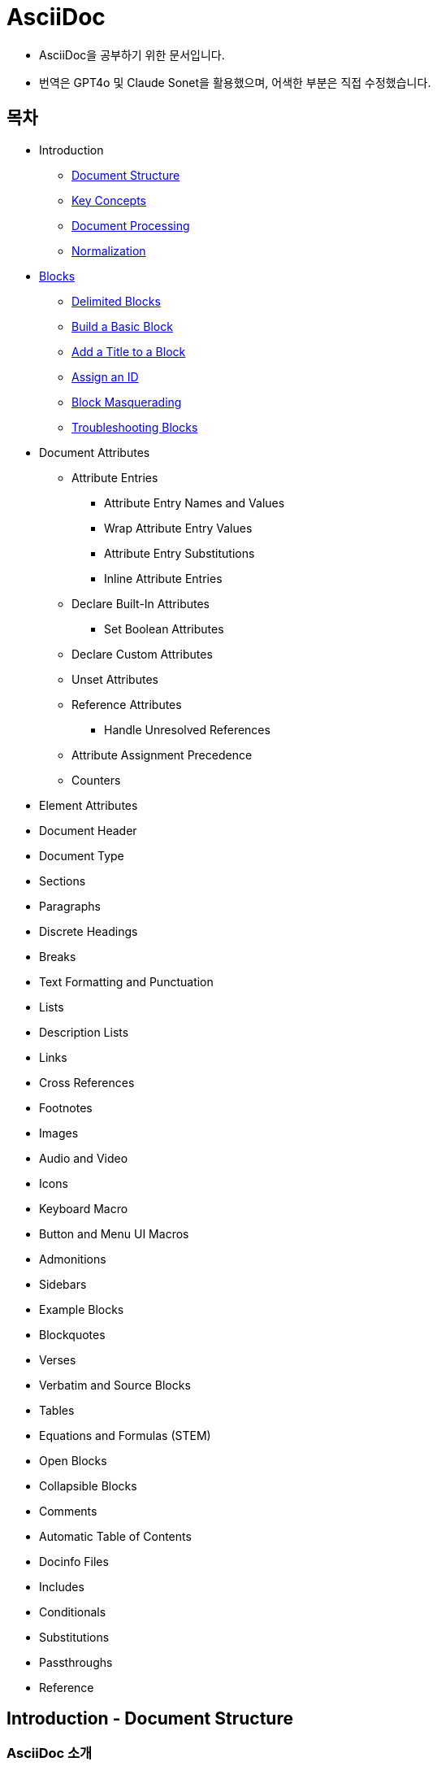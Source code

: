 = AsciiDoc

- AsciiDoc을 공부하기 위한 문서입니다.
- 번역은 GPT4o 및 Claude Sonet을 활용했으며, 어색한 부분은 직접 수정했습니다.

== 목차

- Introduction
    ** xref:document-structure[Document Structure]
    ** xref:key-concepts[Key Concepts]
    ** xref:document-processing[Document Processing]
    ** xref:normalization[Normalization]

- xref:blocks[Blocks]
  ** xref:delimited-blocks[Delimited Blocks]
  ** xref:basic-block[Build a Basic Block]
  ** xref:add-title[Add a Title to a Block]
  ** xref:assign-id[Assign an ID]
  ** xref:block-masquerading[Block Masquerading]
  ** xref:troubleshooting-blocks[Troubleshooting Blocks]

- Document Attributes
    ** Attribute Entries
        *** Attribute Entry Names and Values
        *** Wrap Attribute Entry Values
        *** Attribute Entry Substitutions
        *** Inline Attribute Entries
    ** Declare Built-In Attributes
        *** Set Boolean Attributes
    ** Declare Custom Attributes
    ** Unset Attributes
    ** Reference Attributes
        *** Handle Unresolved References
    ** Attribute Assignment Precedence
    ** Counters

- Element Attributes
- Document Header
- Document Type
- Sections
- Paragraphs
- Discrete Headings
- Breaks
- Text Formatting and Punctuation
- Lists
- Description Lists
- Links
- Cross References
- Footnotes
- Images
- Audio and Video
- Icons
- Keyboard Macro
- Button and Menu UI Macros
- Admonitions
- Sidebars
- Example Blocks
- Blockquotes
- Verses
- Verbatim and Source Blocks
- Tables
- Equations and Formulas (STEM)
- Open Blocks
- Collapsible Blocks
- Comments
- Automatic Table of Contents
- Docinfo Files
- Includes
- Conditionals
- Substitutions
- Passthroughs
- Reference



== Introduction - Document Structure
=== AsciiDoc 소개
AsciiDoc은 주로 기술 문서 작성을 위해 설계된 경량의 시맨틱 마크업 언어입니다. 간결하고 사람이 읽기 쉬운 일반 텍스트 형식으로 인코딩된 콘텐츠에서 다양한 프레젠테이션이 풍부한 출력 형식을 생성할 수 있습니다.

AsciiDoc 문법은 텍스트를 마크업하고 구조화하는 데 잘 확립된 일반 텍스트 규칙을 기반으로 하기 때문에 직관적입니다. AsciiDoc에 익숙하지 않은 사람도 아마도 구문 요소를 보기만 해도 그 목적을 추측할 수 있을 것입니다. 기술 업계에서 오랫동안 사용해 온 관행인, 구문 요소가 의미하는 바를 보이도록 신중하게 선택되었기 때문입니다.

AsciiDoc 언어는 생성하는 출력 형식에 결합되지 않습니다. AsciiDoc 프로세서는 AsciiDoc 소스 문서를 파싱하고 이해한 다음, 파싱된 문서 구조를 HTML, PDF, EPUB3, man(ual) 페이지 또는 DocBook과 같은 하나 이상의 출력 형식으로 변환할 수 있습니다. 여러 출력 형식을 생성할 수 있는 기능은 AsciiDoc의 주요 장점 중 하나입니다. 이 기능 덕분에 정적 사이트 생성기, IDE, Git 도구 및 서비스, CI/CD 시스템 및 기타 소프트웨어에서 사용할 수 있습니다.

AsciiDoc은 쉽게 작성할 수 있는 것과 기술 저작 및 출판의 엄격한 요구 사항 사이의 격차를 해소합니다. AsciiDoc은 읽거나 쓰는 데 텍스트 편집기만 필요하므로 시작하는 데 진입 장벽이 낮습니다.

=== 이 문서에 대하여
여러분은 Asciidoctor에서 구현된 대로 AsciiDoc 언어에 대한 사용자 중심 문서를 읽고 있습니다. 이 문서는 AsciiDoc 콘텐츠를 처리하기 위해 Asciidoctor를 설정하고 사용하는 방법을 다루지 않습니다. 해당 문서는 이 웹사이트의 Asciidoctor 섹션에서 찾을 수 있습니다.

이 문서는 Eclipse의 AsciiDoc Language 프로젝트에 대한 초기 기여로 제출되었습니다. 해당 프로젝트는 이 문서를 바탕으로 AsciiDoc 언어 사양을 작성할 것입니다. 또한 AsciiDoc Language에 대한 사용자 가이드 초안으로 사용될 것이며, 해당 프로젝트에서도 유지 관리될 예정입니다.

AsciiDoc Language 사양의 첫 번째 버전이 비준될 때까지 AsciiDoc은 Asciidoctor 구현에 의해 정의됩니다. 다른 공식적인 언어 정의는 없습니다.

AsciiDoc Language 프로젝트가 AsciiDoc Language에 대한 자체 문서를 게시하기 시작할 때까지 AsciiDoc 문서는 이 사이트에 남아 있을 것입니다.

그때까지, 시작해 보겠습니다!

[[key-concepts]]
== Introduction - Key Concepts
이 페이지에서는 AsciiDoc 문서의 전체 구조에 대해 배웁니다. 지금 당장은 구문의 세부 사항에 대해 걱정하지 마세요. 해당 주제는 이후 문서에서 철저히 다룰 것입니다. 지금은 AsciiDoc 문서를 구성하는 것이 무엇인지 감을 잡는 것을 목표로 합니다.

=== 문서
AsciiDoc은 상용구나 프롤로그가 없는 일반 텍스트 작성 형식입니다. AsciiDoc 문서는 단 하나의 문장(또는 학술적으로는 단 하나의 문자)으로만 구성될 수 있습니다.

다음 예는 하나의 문장을 포함하는 하나의 단락으로 구성된 유효한 AsciiDoc 문서입니다:

[source,asciidoc]
----
This is a basic AsciiDoc document.
----

물론 단일 문장 이상의 내용을 가질 수 있습니다. 여기서 강조하고 싶은 점은 시작하기가 쉽다는 것입니다.

AsciiDoc 문서는 서로 위에 쌓여 있는 일련의 블록(행 단위)입니다. 이러한 블록은 일반적으로 빈 행으로 서로 구분됩니다(특정 상황에서는 선택 사항일 수 있음).

이전 문서를 하나의 단락에서 두 개의 단락으로 확장하려면 빈 행으로 두 단락을 구분하면 됩니다:

[source,asciidoc]
----
This is a basic AsciiDoc document.

This document contains two paragraphs.
----

AsciiDoc 문서는 문서 헤더로 시작할 수 있습니다. 문서 헤더는 선택 사항이지만 문서 제목을 지정하고 문서 전체 구성과 문서 속성 형태의 재사용 가능한 텍스트를 설정할 수 있으므로 자주 사용됩니다.

[source,asciidoc]
----
= Document Title
:reproducible:

This is a basic AsciiDoc document by {author}.

This document contains two paragraphs.
It also has a header that specifies the document title.
----

거의 모든 블록의 조합이 유효한 AsciiDoc 문서를 구성합니다(문서 유형에 따라 일부 구조적 요구 사항이 있음). 문서는 단일 문장부터 여러 부분으로 구성된 책까지 다양할 수 있습니다.

=== 행
행은 AsciiDoc에서 중요한 구성 요소입니다. 행은 줄 바꿈 문자나 문서의 경계로 양쪽이 구분된 텍스트로 정의됩니다. 구문의 많은 측면이 전체 행을 차지해야 합니다. 그래서 AsciiDoc이 행 지향 언어라고 말하는 것입니다.

예를 들어, 섹션 제목은 그 자체로 한 행에 있어야 합니다. 속성 항목, 블록 제목, 블록 속성 목록, 블록 매크로, 목록 항목, 블록 구분 기호 등에도 동일하게 적용됩니다.

Example 1. 단일 행을 차지해야 하는 섹션 제목의 예
[source,asciidoc]
----
== Section Title
----

Example 2. 적어도 하나의 행을 차지해야 하는 속성 항목의 예
[source,asciidoc]
----
:name: value
----

Example 3. 두 행으로 확장되는 속성 항목의 예
[source,asciidoc]
----
:name: value \
more value
----

빈 행도 중요할 수 있습니다. 단일 빈 행은 헤더와 본문을 구분합니다. 앞서 두 단락 예제에서 보았듯이 많은 블록도 빈 행으로 구분됩니다.

반대로 단락 내용 내의 행은 중요하지 않습니다. AsciiDoc 구문을 배우면서 이러한 점을 염두에 두세요.

=== 블록
AsciiDoc 문서의 블록은 문서 구조를 형성합니다. 일부 블록은 다른 블록을 포함할 수 있으므로 문서 구조는 본질적으로 계층적입니다(즉, 트리 구조). 예를 들어, 자동 목차를 활성화하여 이 섹션 구조를 미리 볼 수 있습니다. 블록의 예로는 단락, 섹션, 목록, 구분 블록, 표 및 블록 매크로가 있습니다.

블록은 일반적으로 빈 행으로 다른 블록과 구분되기 때문에 식별하기 쉽습니다(항상 필요한 것은 아님). 블록은 항상 새 행에서 시작하고 행 끝에서 종료되며 왼쪽 여백에 맞춰집니다.

모든 블록에는 하나 이상의 블록 메타데이터 행이 있을 수 있습니다. 이 메타데이터는 블록 속성, 블록 앵커 또는 블록 제목의 형태일 수 있습니다. 이러한 메타데이터 행은 블록 자체 위에 직접 인접해야 합니다.

섹션, 비 verbatim 구분 블록 및 AsciiDoc 테이블 셀은 다른 블록을 포함할 수 있습니다. 블록이 계층을 형성함에도 불구하고 중첩된 블록조차도 왼쪽 여백에서 시작합니다. 블록이 왼쪽 여백에서 시작하도록 요구함으로써 들여쓰기 수준을 추적하고 유지 관리해야 하는 지루함을 피하고 내용을 더 재사용 가능하게 만듭니다.

=== 텍스트와 인라인 요소
마커, 구분 기호 및 메타데이터 행으로 둘러싸인 것은 텍스트입니다. 텍스트는 문서의 주요 초점이며 AsciiDoc 구문이 숨 쉴 공간을 많이 제공하는 이유입니다. 텍스트는 대부분 블록(예: 단락)의 행, 블록 제목(예: 섹션 제목) 및 목록 항목에서 찾을 수 있지만 다른 위치에도 존재할 수 있습니다.

텍스트는 치환의 대상이 됩니다. 치환은 마크업을 텍스트 서식으로 해석하고, 매크로를 텍스트 또는 비텍스트 요소로 대체하고, 속성 참조를 확장하고, 기타 유형의 텍스트 대체를 수행합니다.

달리 지정하지 않는 한 일반 텍스트는 모든 치환의 대상이 됩니다. verbatim 텍스트는 소스에 나타나는 대로 출력에 표시할 수 있도록 최소한의 치환 세트의 대상이 됩니다. 또한 모든 치환을 비활성화하여 텍스트를 수정하지 않고 출력에 전달할 수 있습니다(즉, raw). 텍스트 구문 분석은 인라인 요소와 기타 형태의 변환이 혼합된 것으로 끝납니다.

=== 인코딩과 AsciiDoc 파일
AsciiDoc 파일은 .adoc 파일 확장자를 가진 텍스트 파일입니다(예: document.adoc). 대부분의 AsciiDoc 프로세서는 파일의 텍스트가 UTF-8 인코딩을 사용한다고 가정합니다. UTF-16 인코딩은 파일이 BOM으로 시작하는 경우에만 지원됩니다.

AsciiDoc 프로세서는 문자열(즉, 문자 시퀀스)에서 AsciiDoc을 처리할 수 있습니다. 그러나 대부분의 경우 AsciiDoc 문서를 파일로 저장합니다.

[[document-processing]]
== Introduction - Document Processing
AsciiDoc은 특별히 출판 형식이 아닌 작성 형식입니다. 다시 말해, 워드 프로세서에서 작성할 때처럼 WYSIWYG 방식이 아닙니다. 대신 작성하는 것은 AsciiDoc 소스입니다. 그런 다음 Asciidoctor와 같은 AsciiDoc 프로세서를 사용하여 AsciiDoc 소스를 출판 가능한 형식으로 변환합니다. 출판하는 것은 이 출력물입니다.

AsciiDoc 소스를 변환하는 것은 입력한 것보다 더 많은 것을 얻기 위해 내용을 해석하고 꾸미는 기회입니다. AsciiDoc 소스를 다른 형식으로 변환하는 작업은 변환기에 의해 처리됩니다. 언어와 변환기 사이에는 강력한 관계가 있지만 이 두 측면은 명시적으로 결합되지 않습니다.

AsciiDoc 프로세서는 HTML 및 DocBook을 만드는 것을 포함하여 여러 내장 변환기를 제공합니다. 이러한 변환기 중 하나를 활성화하려면 문서에 백엔드를 설정합니다(기본값: html). 백엔드는 프로세서에게 원하는 출력 형식을 알려주는 키워드입니다. 그런 다음 프로세서는 해당 출력 형식을 만드는 변환기를 선택합니다. 예를 들어 HTML 변환기는 html 백엔드를 처리하여 HTML 출력을 만듭니다.

AsciiDoc 프로세서는 실제로 두 단계로 작동합니다. 첫째, AsciiDoc 문서를 파싱합니다. 이 파싱은 작성된 구조를 반영하고 모든 의미 있는 마크업을 해석하는 구조화된 문서를 생성합니다. 그런 다음 프로세서는 이 구조화된 문서를 변환기에 전달하여 출력 형식으로 변환합니다.

요약하면, 프로세서는 문자열(파일에서 읽을 수 있음)을 받아들이고, 이를 구조 문서로 파싱한 다음, 다른 문자열(파일에 쓸 수 있음)을 생성합니다.

[[normalization]]
== Introduction - Normalization

AsciiDoc 프로세서가 AsciiDoc 소스를 읽을 때, 가장 먼저 하는 일은 행을 정규화하는 것입니다. (이 작업은 미리 수행하거나 각 행을 방문할 때 수행할 수 있습니다).

정규화는 다음 작업으로 구성됩니다:

- 인코딩을 UTF-8로 강제 설정 (AsciiDoc 프로세서는 항상 내용이 UTF-8로 인코딩되어 있다고 가정함)
- 각 행에서 후행 공백 제거 (줄 바꿈 문자 포함)

이 정규화는 구조화된 컨텍스트와 관계없이 수행됩니다. 행이 리터럴 블록의 일부인지 일반 단락의 일부인지는 중요하지 않습니다. 모든 행이 정규화됩니다.

포함 파일의 행에는 특정 경우에만 정규화가 적용됩니다. 인식된 AsciiDoc 확장자를 가진 포함 파일만 위에서 설명한 대로 정규화됩니다. 다른 모든 파일의 경우 후행 줄 바꿈 문자만 제거됩니다. 포함 파일은 인코딩 속성을 사용하여 지정된 다른 인코딩을 가질 수도 있습니다. 인코딩 속성이 지정되지 않은 경우 UTF-8이 가정됩니다.

AsciiDoc 프로세서가 렌더링된 문서(HTML, DocBook 등)를 생성하기 위해 행을 다시 결합할 때, 줄 바꿈 문자(\n)에서 행을 연결합니다.



== Blocks
[[blocks]]

== Blocks - Delimited Blocks
[[delimited-blocks]]

== Blocks - Build a Basic Block
[[basic-block]]

== Blocks - Add a Title to a Block
[[add-title]]

== Blocks - Assign an ID
[[assign-id]]

== Blocks - Block Masquerading
[[block-masquerading]]

== Blocks - Troubleshooting Blocks
[[troubleshooting-blocks]]